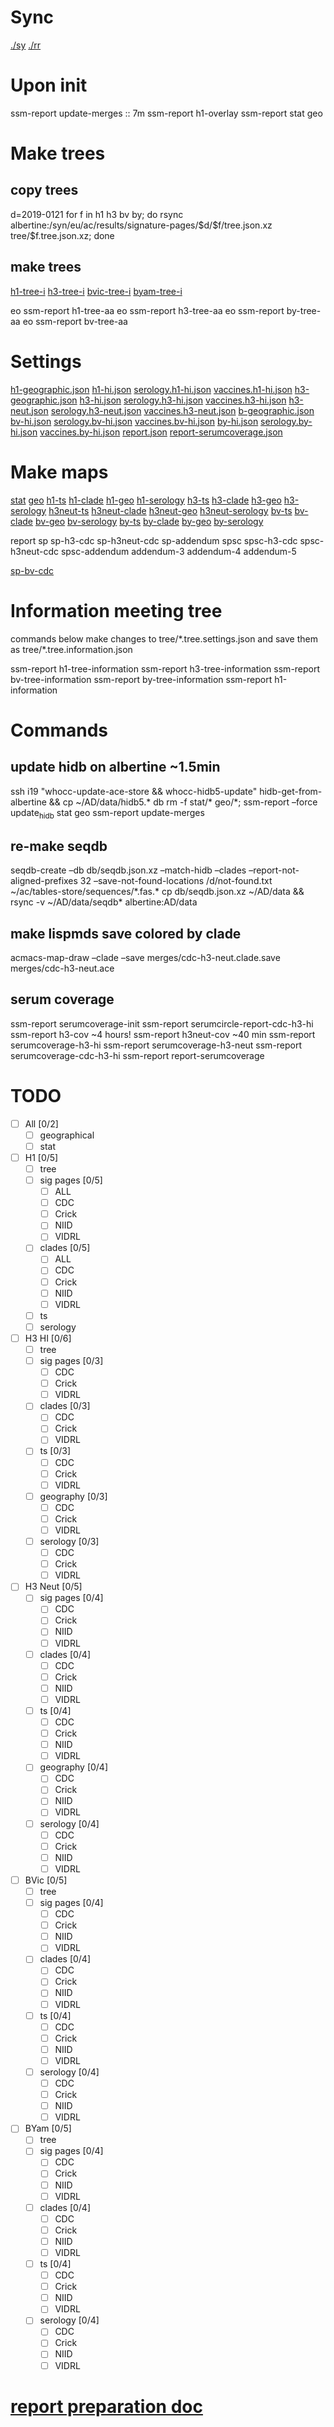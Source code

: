 # Time-stamp: <2019-08-09 12:52:27 eu>
* Sync
[[elisp:(eu-process "ssm-report ./sy" "./sy" t)][./sy]]
[[elisp:(eu-process "ssm-report ./rr" "./rr" t)][./rr]]

* Upon init
ssm-report update-merges :: 7m
ssm-report h1-overlay
ssm-report stat geo

* Make trees
** copy trees
d=2019-0121
for f in h1 h3 bv by; do rsync albertine:/syn/eu/ac/results/signature-pages/$d/$f/tree.json.xz tree/$f.tree.json.xz; done
** make trees
[[elisp:(eu-process "ssm-report h1-tree-i" "ssm-report h1-tree-i")][h1-tree-i]]
[[elisp:(eu-process "ssm-report h3-tree-i" "ssm-report h3-tree-i")][h3-tree-i]]
[[elisp:(eu-process "ssm-report bv-tree-i" "ssm-report bv-tree-i")][bvic-tree-i]]
[[elisp:(eu-process "ssm-report by-tree-i" "ssm-report by-tree-i")][byam-tree-i]]

eo ssm-report h1-tree-aa
eo ssm-report h3-tree-aa
eo ssm-report by-tree-aa
eo ssm-report bv-tree-aa

* Settings
[[file:h1-geographic.json][h1-geographic.json]] [[file:h1-hi.json][h1-hi.json]] [[file:serology.h1-hi.json][serology.h1-hi.json]] [[file:vaccines.h1-hi.json][vaccines.h1-hi.json]]
[[file:h3-geographic.json][h3-geographic.json]] [[file:h3-hi.json][h3-hi.json]] [[file:serology.h3-hi.json][serology.h3-hi.json]] [[file:vaccines.h3-hi.json][vaccines.h3-hi.json]]
[[file:h3-neut.json][h3-neut.json]] [[file:serology.h3-neut.json][serology.h3-neut.json]] [[file:vaccines.h3-neut.json][vaccines.h3-neut.json]]
[[file:b-geographic.json][b-geographic.json]]
[[file:bv-hi.json][bv-hi.json]] [[file:serology.bv-hi.json][serology.bv-hi.json]] [[file:vaccines.bv-hi.json][vaccines.bv-hi.json]]
[[file:by-hi.json][by-hi.json]] [[file:serology.by-hi.json][serology.by-hi.json]] [[file:vaccines.by-hi.json][vaccines.by-hi.json]]
[[file:report.json][report.json]] [[file:report-serumcoverage.json][report-serumcoverage.json]]

* Make maps
[[elisp:(eu-process "ssm-report stat" "ssm-report stat")][stat]] [[elisp:(eu-process "ssm-report geo" "ssm-report geo")][geo]]
[[elisp:(eu-process "ssm-report h1-ts" "ssm-report h1-ts")][h1-ts]]  [[elisp:(eu-process "ssm-report h1-clade" "ssm-report h1-clade")][h1-clade]]  [[elisp:(eu-process "ssm-report h1-geo" "ssm-report h1-geo")][h1-geo]]  [[elisp:(eu-process "ssm-report h1-serology" "ssm-report h1-serology")][h1-serology]]
[[elisp:(eu-process "ssm-report h3-ts" "ssm-report h3-ts")][h3-ts]]  [[elisp:(eu-process "ssm-report h3-clade" "ssm-report h3-clade")][h3-clade]]  [[elisp:(eu-process "ssm-report h3-geo" "ssm-report h3-geo")][h3-geo]]  [[elisp:(eu-process "ssm-report h3-serology" "ssm-report h3-serology")][h3-serology]]
[[elisp:(eu-process "ssm-report h3neut-ts" "ssm-report h3neut-ts")][h3neut-ts]]  [[elisp:(eu-process "ssm-report h3neut-clade" "ssm-report h3neut-clade")][h3neut-clade]]  [[elisp:(eu-process "ssm-report h3neut-geo" "ssm-report h3neut-geo")][h3neut-geo]]  [[elisp:(eu-process "ssm-report h3neut-serology" "ssm-report h3neut-serology")][h3neut-serology]]
[[elisp:(eu-process "ssm-report bv-ts" "ssm-report bv-ts")][bv-ts]]  [[elisp:(eu-process "ssm-report bv-clade" "ssm-report bv-clade")][bv-clade]]  [[elisp:(eu-process "ssm-report bv-geo" "ssm-report bv-geo")][bv-geo]]  [[elisp:(eu-process "ssm-report bv-serology" "ssm-report bv-serology")][bv-serology]]
[[elisp:(eu-process "ssm-report by-ts" "ssm-report by-ts")][by-ts]]  [[elisp:(eu-process "ssm-report by-clade" "ssm-report by-clade")][by-clade]]  [[elisp:(eu-process "ssm-report by-geo" "ssm-report by-geo")][by-geo]]  [[elisp:(eu-process "ssm-report by-serology" "ssm-report by-serology")][by-serology]]

report
sp sp-h3-cdc sp-h3neut-cdc sp-addendum
spsc spsc-h3-cdc spsc-h3neut-cdc spsc-addendum
addendum-3 addendum-4 addendum-5

[[elisp:(eu-process "ssm-report sp-bv-cdc" "ssm-report sp-bv-cdc")][sp-bv-cdc]]

* Information meeting tree
commands below make changes to tree/*.tree.settings.json and save them as tree/*.tree.information.json

ssm-report h1-tree-information
ssm-report h3-tree-information
ssm-report bv-tree-information
ssm-report by-tree-information
ssm-report h1-information
* Commands
** update hidb on albertine ~1.5min
ssh i19 "whocc-update-ace-store && whocc-hidb5-update"
hidb-get-from-albertine && cp ~/AD/data/hidb5.* db
rm -f stat/* geo/*; ssm-report --force update_hidb stat geo
ssm-report update-merges
** re-make seqdb
seqdb-create --db db/seqdb.json.xz --match-hidb --clades --report-not-aligned-prefixes 32 --save-not-found-locations /d/not-found.txt ~/ac/tables-store/sequences/*.fas.*
cp db/seqdb.json.xz ~/AD/data && rsync -v ~/AD/data/seqdb* albertine:AD/data
** make lispmds save colored by clade
acmacs-map-draw --clade --save merges/cdc-h3-neut.clade.save merges/cdc-h3-neut.ace
** serum coverage
ssm-report serumcoverage-init
ssm-report serumcircle-report-cdc-h3-hi
ssm-report h3-cov       ~4 hours!
ssm-report h3neut-cov   ~40 min
ssm-report serumcoverage-h3-hi
ssm-report serumcoverage-h3-neut
ssm-report serumcoverage-cdc-h3-hi
ssm-report report-serumcoverage
* TODO
- [ ] All [0/2]
  - [ ] geographical
  - [ ] stat
- [ ] H1 [0/5]
  - [ ] tree
  - [ ] sig pages [0/5]
    - [ ] ALL
    - [ ] CDC
    - [ ] Crick
    - [ ] NIID
    - [ ] VIDRL
  - [ ] clades [0/5]
    - [ ] ALL
    - [ ] CDC
    - [ ] Crick
    - [ ] NIID
    - [ ] VIDRL
  - [ ] ts
  - [ ] serology
- [ ] H3 HI [0/6]
  - [ ] tree
  - [ ] sig pages [0/3]
    - [ ] CDC
    - [ ] Crick
    - [ ] VIDRL
  - [ ] clades [0/3]
    - [ ] CDC
    - [ ] Crick
    - [ ] VIDRL
  - [ ] ts [0/3]
    - [ ] CDC
    - [ ] Crick
    - [ ] VIDRL
  - [ ] geography [0/3]
    - [ ] CDC
    - [ ] Crick
    - [ ] VIDRL
  - [ ] serology [0/3]
    - [ ] CDC
    - [ ] Crick
    - [ ] VIDRL
- [ ] H3 Neut [0/5]
  - [ ] sig pages [0/4]
    - [ ] CDC
    - [ ] Crick
    - [ ] NIID
    - [ ] VIDRL
  - [ ] clades [0/4]
    - [ ] CDC
    - [ ] Crick
    - [ ] NIID
    - [ ] VIDRL
  - [ ] ts [0/4]
    - [ ] CDC
    - [ ] Crick
    - [ ] NIID
    - [ ] VIDRL
  - [ ] geography [0/4]
    - [ ] CDC
    - [ ] Crick
    - [ ] NIID
    - [ ] VIDRL
  - [ ] serology [0/4]
    - [ ] CDC
    - [ ] Crick
    - [ ] NIID
    - [ ] VIDRL
- [ ] BVic [0/5]
  - [ ] tree
  - [ ] sig pages [0/4]
    - [ ] CDC
    - [ ] Crick
    - [ ] NIID
    - [ ] VIDRL
  - [ ] clades [0/4]
    - [ ] CDC
    - [ ] Crick
    - [ ] NIID
    - [ ] VIDRL
  - [ ] ts [0/4]
    - [ ] CDC
    - [ ] Crick
    - [ ] NIID
    - [ ] VIDRL
  - [ ] serology [0/4]
    - [ ] CDC
    - [ ] Crick
    - [ ] NIID
    - [ ] VIDRL
- [ ] BYam [0/5]
  - [ ] tree
  - [ ] sig pages [0/4]
    - [ ] CDC
    - [ ] Crick
    - [ ] NIID
    - [ ] VIDRL
  - [ ] clades [0/4]
    - [ ] CDC
    - [ ] Crick
    - [ ] NIID
    - [ ] VIDRL
  - [ ] ts [0/4]
    - [ ] CDC
    - [ ] Crick
    - [ ] NIID
    - [ ] VIDRL
  - [ ] serology [0/4]
    - [ ] CDC
    - [ ] Crick
    - [ ] NIID
    - [ ] VIDRL
* [[file:~/AD/sources/ssm-report/doc/report-prepare.org][report preparation doc]]
* COMMENT ====== local vars
:PROPERTIES:
:VISIBILITY: folded
:END:
#+STARTUP: showall indent
# Local Variables:
# eval: (auto-fill-mode 0)
# eval: (add-hook 'before-save-hook 'time-stamp)
# End:
